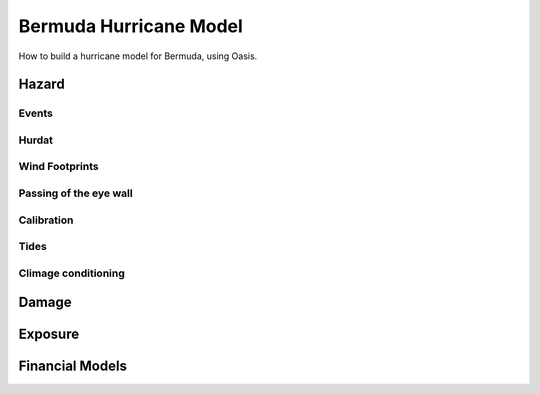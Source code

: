 =========================
 Bermuda Hurricane Model
=========================

How to build a hurricane model for Bermuda, using Oasis.

Hazard
======

Events
------

Hurdat
------

Wind Footprints
---------------

Passing of the eye wall
-----------------------

Calibration
-----------

Tides
-----

Climage conditioning
--------------------

Damage
======

Exposure
========


Financial Models
================
